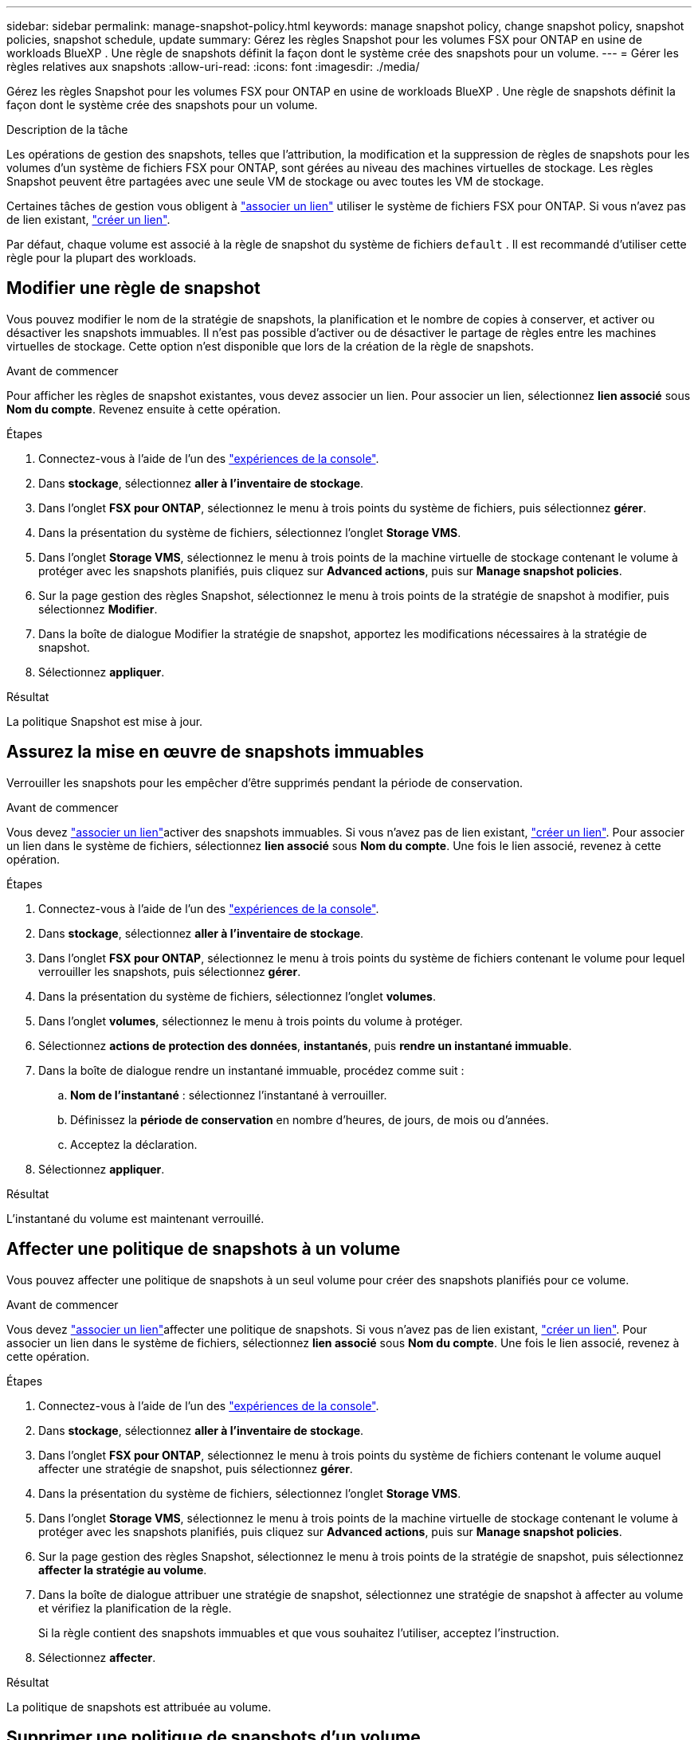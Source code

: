 ---
sidebar: sidebar 
permalink: manage-snapshot-policy.html 
keywords: manage snapshot policy, change snapshot policy, snapshot policies, snapshot schedule, update 
summary: Gérez les règles Snapshot pour les volumes FSX pour ONTAP en usine de workloads BlueXP . Une règle de snapshots définit la façon dont le système crée des snapshots pour un volume. 
---
= Gérer les règles relatives aux snapshots
:allow-uri-read: 
:icons: font
:imagesdir: ./media/


[role="lead"]
Gérez les règles Snapshot pour les volumes FSX pour ONTAP en usine de workloads BlueXP . Une règle de snapshots définit la façon dont le système crée des snapshots pour un volume.

.Description de la tâche
Les opérations de gestion des snapshots, telles que l'attribution, la modification et la suppression de règles de snapshots pour les volumes d'un système de fichiers FSX pour ONTAP, sont gérées au niveau des machines virtuelles de stockage. Les règles Snapshot peuvent être partagées avec une seule VM de stockage ou avec toutes les VM de stockage.

Certaines tâches de gestion vous obligent à link:manage-links.html["associer un lien"] utiliser le système de fichiers FSX pour ONTAP. Si vous n'avez pas de lien existant, link:create-link.html["créer un lien"].

Par défaut, chaque volume est associé à la règle de snapshot du système de fichiers `default` . Il est recommandé d'utiliser cette règle pour la plupart des workloads.



== Modifier une règle de snapshot

Vous pouvez modifier le nom de la stratégie de snapshots, la planification et le nombre de copies à conserver, et activer ou désactiver les snapshots immuables. Il n'est pas possible d'activer ou de désactiver le partage de règles entre les machines virtuelles de stockage. Cette option n'est disponible que lors de la création de la règle de snapshots.

.Avant de commencer
Pour afficher les règles de snapshot existantes, vous devez associer un lien. Pour associer un lien, sélectionnez *lien associé* sous *Nom du compte*. Revenez ensuite à cette opération.

.Étapes
. Connectez-vous à l'aide de l'un des link:https://docs.netapp.com/us-en/workload-setup-admin/console-experiences.html["expériences de la console"^].
. Dans *stockage*, sélectionnez *aller à l'inventaire de stockage*.
. Dans l'onglet *FSX pour ONTAP*, sélectionnez le menu à trois points du système de fichiers, puis sélectionnez *gérer*.
. Dans la présentation du système de fichiers, sélectionnez l'onglet *Storage VMS*.
. Dans l'onglet *Storage VMS*, sélectionnez le menu à trois points de la machine virtuelle de stockage contenant le volume à protéger avec les snapshots planifiés, puis cliquez sur *Advanced actions*, puis sur *Manage snapshot policies*.
. Sur la page gestion des règles Snapshot, sélectionnez le menu à trois points de la stratégie de snapshot à modifier, puis sélectionnez *Modifier*.
. Dans la boîte de dialogue Modifier la stratégie de snapshot, apportez les modifications nécessaires à la stratégie de snapshot.
. Sélectionnez *appliquer*.


.Résultat
La politique Snapshot est mise à jour.



== Assurez la mise en œuvre de snapshots immuables

Verrouiller les snapshots pour les empêcher d'être supprimés pendant la période de conservation.

.Avant de commencer
Vous devez link:manage-links.html["associer un lien"]activer des snapshots immuables. Si vous n'avez pas de lien existant, link:create-link.html["créer un lien"]. Pour associer un lien dans le système de fichiers, sélectionnez *lien associé* sous *Nom du compte*. Une fois le lien associé, revenez à cette opération.

.Étapes
. Connectez-vous à l'aide de l'un des link:https://docs.netapp.com/us-en/workload-setup-admin/console-experiences.html["expériences de la console"^].
. Dans *stockage*, sélectionnez *aller à l'inventaire de stockage*.
. Dans l'onglet *FSX pour ONTAP*, sélectionnez le menu à trois points du système de fichiers contenant le volume pour lequel verrouiller les snapshots, puis sélectionnez *gérer*.
. Dans la présentation du système de fichiers, sélectionnez l'onglet *volumes*.
. Dans l'onglet *volumes*, sélectionnez le menu à trois points du volume à protéger.
. Sélectionnez *actions de protection des données*, *instantanés*, puis *rendre un instantané immuable*.
. Dans la boîte de dialogue rendre un instantané immuable, procédez comme suit :
+
.. *Nom de l'instantané* : sélectionnez l'instantané à verrouiller.
.. Définissez la *période de conservation* en nombre d'heures, de jours, de mois ou d'années.
.. Acceptez la déclaration.


. Sélectionnez *appliquer*.


.Résultat
L'instantané du volume est maintenant verrouillé.



== Affecter une politique de snapshots à un volume

Vous pouvez affecter une politique de snapshots à un seul volume pour créer des snapshots planifiés pour ce volume.

.Avant de commencer
Vous devez link:manage-links.html["associer un lien"]affecter une politique de snapshots. Si vous n'avez pas de lien existant, link:create-link.html["créer un lien"]. Pour associer un lien dans le système de fichiers, sélectionnez *lien associé* sous *Nom du compte*. Une fois le lien associé, revenez à cette opération.

.Étapes
. Connectez-vous à l'aide de l'un des link:https://docs.netapp.com/us-en/workload-setup-admin/console-experiences.html["expériences de la console"^].
. Dans *stockage*, sélectionnez *aller à l'inventaire de stockage*.
. Dans l'onglet *FSX pour ONTAP*, sélectionnez le menu à trois points du système de fichiers contenant le volume auquel affecter une stratégie de snapshot, puis sélectionnez *gérer*.
. Dans la présentation du système de fichiers, sélectionnez l'onglet *Storage VMS*.
. Dans l'onglet *Storage VMS*, sélectionnez le menu à trois points de la machine virtuelle de stockage contenant le volume à protéger avec les snapshots planifiés, puis cliquez sur *Advanced actions*, puis sur *Manage snapshot policies*.
. Sur la page gestion des règles Snapshot, sélectionnez le menu à trois points de la stratégie de snapshot, puis sélectionnez *affecter la stratégie au volume*.
. Dans la boîte de dialogue attribuer une stratégie de snapshot, sélectionnez une stratégie de snapshot à affecter au volume et vérifiez la planification de la règle.
+
Si la règle contient des snapshots immuables et que vous souhaitez l'utiliser, acceptez l'instruction.

. Sélectionnez *affecter*.


.Résultat
La politique de snapshots est attribuée au volume.



== Supprimer une politique de snapshots d'un volume

Supprimez une règle de snapshot d'un volume car vous ne souhaitez plus de snapshots du volume ou parce que vous souhaitez supprimer une règle de snapshot attribuée à plusieurs volumes. À <<Supprimer une règle de snapshot,supprimer une règle de snapshot>> qui est attribué plusieurs volumes, vous devez le supprimer manuellement de tous les volumes.

.Avant de commencer
Vous devez link:manage-links.html["associer un lien"]supprimer une règle de snapshot. Si vous n'avez pas de lien existant, link:create-link.html["créer un lien"]. Pour associer un lien dans le système de fichiers, sélectionnez *lien associé* sous *Nom du compte*. Une fois le lien associé, revenez à cette opération.

.Étapes
. Connectez-vous à l'aide de l'un des link:https://docs.netapp.com/us-en/workload-setup-admin/console-experiences.html["expériences de la console"^].
. Dans *stockage*, sélectionnez *aller à l'inventaire de stockage*.
. Dans l'onglet *FSX pour ONTAP*, sélectionnez le menu à trois points du système de fichiers contenant le volume auquel affecter une stratégie de snapshot, puis sélectionnez *gérer*.
. Dans la présentation du système de fichiers, sélectionnez l'onglet *Storage VMS*.
. Dans l'onglet *Storage VMS*, sélectionnez le menu à trois points de la machine virtuelle de stockage contenant le volume à protéger avec les snapshots planifiés, puis cliquez sur *Advanced actions*, puis sur *Manage snapshot policies*.
. Sur la page gestion des règles Snapshot, sélectionnez le menu à trois points de la stratégie de snapshot, puis sélectionnez *affecter la stratégie au volume*.
. Dans la boîte de dialogue affecter une stratégie de snapshot, sélectionnez *aucun* pour supprimer la stratégie de snapshot.
. Sélectionnez *affecter*.


.Résultat
La règle de snapshot est supprimée du volume.



== Supprimer une règle de snapshot

Supprimez une règle de snapshot lorsque vous n'en avez plus besoin.

Lorsqu'une règle de snapshot est attribuée à plusieurs volumes, vous devez la supprimer manuellement <<Supprimer une politique de snapshots d'un volume,retirez-le>>pour tous les volumes. Vous pouvez également <<Affecter une politique de snapshots à un volume,attribuez une autre politique de snapshots>>sélectionner les volumes.

.Étapes
. Connectez-vous à l'aide de l'un des link:https://docs.netapp.com/us-en/workload-setup-admin/console-experiences.html["expériences de la console"^].
. Dans *stockage*, sélectionnez *aller à l'inventaire de stockage*.
. Dans l'onglet *FSX pour ONTAP*, sélectionnez le menu à trois points du système de fichiers avec le volume, puis sélectionnez *gérer*.
. Dans la présentation du système de fichiers, sélectionnez l'onglet *Storage VMS*.
. Dans l'onglet *Storage VMS*, sélectionnez le menu à trois points de la machine virtuelle de stockage avec la stratégie de snapshot à supprimer, puis cliquez sur *Advanced actions*, puis sur *Manage snapshot policies*.
. Sur la page gestion des règles Snapshot, sélectionnez le menu à trois points de la stratégie de snapshot à supprimer, puis sélectionnez *Supprimer*.
. Dans la boîte de dialogue Supprimer, sélectionnez *Supprimer* pour supprimer la stratégie.


.Résultat
La politique de snapshots est supprimée.
